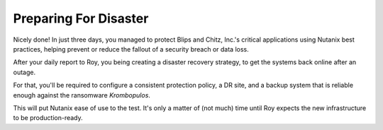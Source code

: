 .. _recover_start:

######################
Preparing For Disaster
######################

Nicely done! In just three days, you managed to protect Blips and Chitz, Inc.'s critical applications using Nutanix best practices, helping prevent or reduce the fallout of a security breach or data loss.

After your daily report to Roy, you being creating a disaster recovery strategy, to get the systems back online after an outage.

For that, you'll be required to configure a consistent protection policy, a DR site, and a backup system that is reliable enough against the ransomware *Krombopulos*.

This will put Nutanix ease of use to the test. It's only a matter of (not much) time until Roy expects the new infrastructure to be production-ready.